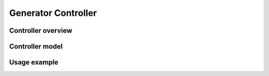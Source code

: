 ********************
Generator Controller
********************

Controller overview
-------------------


Controller model
----------------


Usage example
-------------